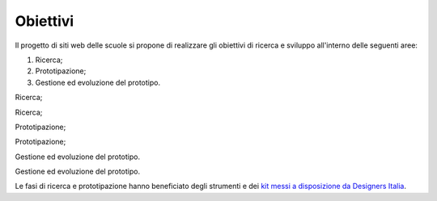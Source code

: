 .. _obiettivi:

Obiettivi
=========

Il progetto di siti web delle scuole si propone di realizzare gli
obiettivi di ricerca e sviluppo all'interno delle seguenti aree:

1. Ricerca;

2. Prototipazione;

3. Gestione ed evoluzione del prototipo.

Ricerca;

Ricerca;

Prototipazione;

Prototipazione;

Gestione ed evoluzione del prototipo.

Gestione ed evoluzione del prototipo.

Le fasi di ricerca e prototipazione hanno beneficiato degli strumenti e
dei `kit messi a disposizione da Designers
Italia <https://designers.italia.it/kit/>`__.
